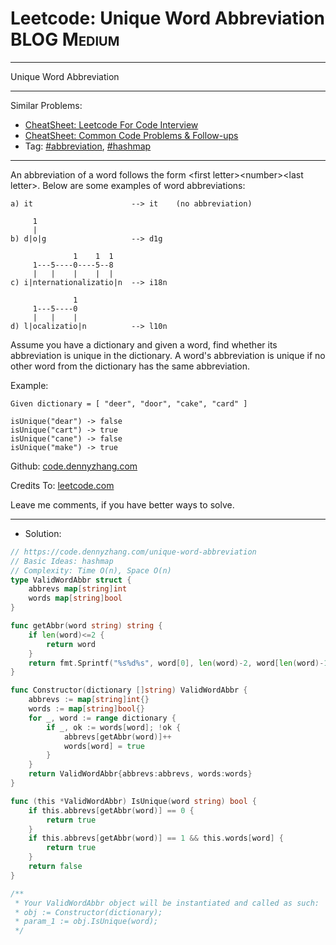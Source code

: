 * Leetcode: Unique Word Abbreviation                            :BLOG:Medium:
#+STARTUP: showeverything
#+OPTIONS: toc:nil \n:t ^:nil creator:nil d:nil
:PROPERTIES:
:type:     hashmap, abbreviation
:END:
---------------------------------------------------------------------
Unique Word Abbreviation
---------------------------------------------------------------------
#+BEGIN_HTML
<a href="https://github.com/dennyzhang/code.dennyzhang.com/tree/master/problems/unique-word-abbreviation"><img align="right" width="200" height="183" src="https://www.dennyzhang.com/wp-content/uploads/denny/watermark/github.png" /></a>
#+END_HTML
Similar Problems:
- [[https://cheatsheet.dennyzhang.com/cheatsheet-leetcode-A4][CheatSheet: Leetcode For Code Interview]]
- [[https://cheatsheet.dennyzhang.com/cheatsheet-followup-A4][CheatSheet: Common Code Problems & Follow-ups]]
- Tag: [[https://code.dennyzhang.com/followup-abbreviation][#abbreviation]], [[https://code.dennyzhang.com/review-hashmap][#hashmap]]
---------------------------------------------------------------------
An abbreviation of a word follows the form <first letter><number><last letter>. Below are some examples of word abbreviations:
#+BEGIN_EXAMPLE
a) it                      --> it    (no abbreviation)

     1
     |
b) d|o|g                   --> d1g

              1    1  1
     1---5----0----5--8
     |   |    |    |  |    
c) i|nternationalizatio|n  --> i18n

              1
     1---5----0
     |   |    |
d) l|ocalizatio|n          --> l10n
#+END_EXAMPLE

Assume you have a dictionary and given a word, find whether its abbreviation is unique in the dictionary. A word's abbreviation is unique if no other word from the dictionary has the same abbreviation.

Example:
#+BEGIN_EXAMPLE
Given dictionary = [ "deer", "door", "cake", "card" ]

isUnique("dear") -> false
isUnique("cart") -> true
isUnique("cane") -> false
isUnique("make") -> true
#+END_EXAMPLE

Github: [[https://github.com/dennyzhang/code.dennyzhang.com/tree/master/problems/unique-word-abbreviation][code.dennyzhang.com]]

Credits To: [[https://leetcode.com/problems/unique-word-abbreviation/description/][leetcode.com]]

Leave me comments, if you have better ways to solve.
---------------------------------------------------------------------
- Solution:

#+BEGIN_SRC go
// https://code.dennyzhang.com/unique-word-abbreviation
// Basic Ideas: hashmap
// Complexity: Time O(n), Space O(n)
type ValidWordAbbr struct {
    abbrevs map[string]int
    words map[string]bool
}

func getAbbr(word string) string {
    if len(word)<=2 {
        return word
    }
    return fmt.Sprintf("%s%d%s", word[0], len(word)-2, word[len(word)-1])
}

func Constructor(dictionary []string) ValidWordAbbr {
    abbrevs := map[string]int{}
    words := map[string]bool{}
    for _, word := range dictionary {
        if _, ok := words[word]; !ok {
            abbrevs[getAbbr(word)]++
            words[word] = true
        }
    }
    return ValidWordAbbr{abbrevs:abbrevs, words:words}
}

func (this *ValidWordAbbr) IsUnique(word string) bool {
    if this.abbrevs[getAbbr(word)] == 0 {
        return true
    }
    if this.abbrevs[getAbbr(word)] == 1 && this.words[word] {
        return true
    }
    return false
}

/**
 * Your ValidWordAbbr object will be instantiated and called as such:
 * obj := Constructor(dictionary);
 * param_1 := obj.IsUnique(word);
 */
#+END_SRC

#+BEGIN_HTML
<div style="overflow: hidden;">
<div style="float: left; padding: 5px"> <a href="https://www.linkedin.com/in/dennyzhang001"><img src="https://www.dennyzhang.com/wp-content/uploads/sns/linkedin.png" alt="linkedin" /></a></div>
<div style="float: left; padding: 5px"><a href="https://github.com/dennyzhang"><img src="https://www.dennyzhang.com/wp-content/uploads/sns/github.png" alt="github" /></a></div>
<div style="float: left; padding: 5px"><a href="https://www.dennyzhang.com/slack" target="_blank" rel="nofollow"><img src="https://www.dennyzhang.com/wp-content/uploads/sns/slack.png" alt="slack"/></a></div>
</div>
#+END_HTML
